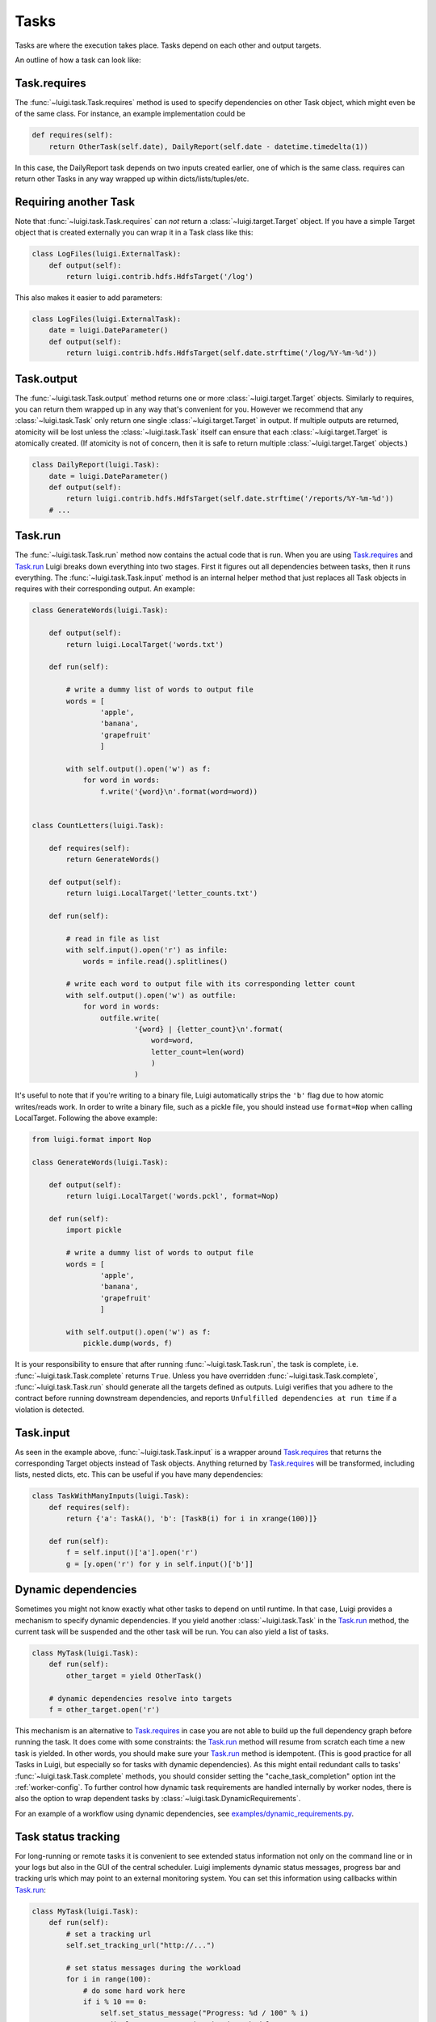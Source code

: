 Tasks
-----

Tasks are where the execution takes place.
Tasks depend on each other and output targets.

An outline of how a task can look like:

    .. figure:: task_breakdown.png
       :alt: Task breakdown

.. _Task.requires:

Task.requires
~~~~~~~~~~~~~

The :func:`~luigi.task.Task.requires` method is used to specify dependencies on other Task object,
which might even be of the same class.
For instance, an example implementation could be

.. code:: python

    def requires(self):
        return OtherTask(self.date), DailyReport(self.date - datetime.timedelta(1))

In this case, the DailyReport task depends on two inputs created earlier,
one of which is the same class.
requires can return other Tasks in any way wrapped up within dicts/lists/tuples/etc.

Requiring another Task
~~~~~~~~~~~~~~~~~~~~~~

Note that :func:`~luigi.task.Task.requires` can *not* return a :class:`~luigi.target.Target` object.
If you have a simple Target object that is created externally
you can wrap it in a Task class like this:

.. code:: python

    class LogFiles(luigi.ExternalTask):
        def output(self):
            return luigi.contrib.hdfs.HdfsTarget('/log')

This also makes it easier to add parameters:

.. code:: python

    class LogFiles(luigi.ExternalTask):
        date = luigi.DateParameter()
        def output(self):
            return luigi.contrib.hdfs.HdfsTarget(self.date.strftime('/log/%Y-%m-%d'))

.. _Task.output:

Task.output
~~~~~~~~~~~

The :func:`~luigi.task.Task.output` method returns one or more :class:`~luigi.target.Target` objects.
Similarly to requires, you can return them wrapped up in any way that's convenient for you.
However we recommend that any :class:`~luigi.task.Task` only return one single :class:`~luigi.target.Target` in output.
If multiple outputs are returned,
atomicity will be lost unless the :class:`~luigi.task.Task` itself can ensure that each :class:`~luigi.target.Target` is atomically created.
(If atomicity is not of concern, then it is safe to return multiple :class:`~luigi.target.Target` objects.)

.. code:: python

    class DailyReport(luigi.Task):
        date = luigi.DateParameter()
        def output(self):
            return luigi.contrib.hdfs.HdfsTarget(self.date.strftime('/reports/%Y-%m-%d'))
        # ...

.. _Task.run:

Task.run
~~~~~~~~

The :func:`~luigi.task.Task.run` method now contains the actual code that is run.
When you are using Task.requires_ and Task.run_ Luigi breaks down everything into two stages.
First it figures out all dependencies between tasks,
then it runs everything.
The :func:`~luigi.task.Task.input` method is an internal helper method that just replaces all Task objects in requires
with their corresponding output.
An example:

.. code:: python

    class GenerateWords(luigi.Task):

        def output(self):
            return luigi.LocalTarget('words.txt')

        def run(self):

            # write a dummy list of words to output file
            words = [
                    'apple',
                    'banana',
                    'grapefruit'
                    ]

            with self.output().open('w') as f:
                for word in words:
                    f.write('{word}\n'.format(word=word))


    class CountLetters(luigi.Task):

        def requires(self):
            return GenerateWords()

        def output(self):
            return luigi.LocalTarget('letter_counts.txt')

        def run(self):

            # read in file as list
            with self.input().open('r') as infile:
                words = infile.read().splitlines()

            # write each word to output file with its corresponding letter count
            with self.output().open('w') as outfile:
                for word in words:
                    outfile.write(
                            '{word} | {letter_count}\n'.format(
                                word=word,
                                letter_count=len(word)
                                )
                            )

It's useful to note that if you're writing to a binary file, Luigi automatically
strips the ``'b'`` flag due to how atomic writes/reads work. In order to write a binary
file, such as a pickle file, you should instead use ``format=Nop`` when calling
LocalTarget. Following the above example:

.. code:: python

    from luigi.format import Nop

    class GenerateWords(luigi.Task):

        def output(self):
            return luigi.LocalTarget('words.pckl', format=Nop)

        def run(self):
            import pickle

            # write a dummy list of words to output file
            words = [
                    'apple',
                    'banana',
                    'grapefruit'
                    ]

            with self.output().open('w') as f:
                pickle.dump(words, f)


It is your responsibility to ensure that after running :func:`~luigi.task.Task.run`, the task is
complete, i.e. :func:`~luigi.task.Task.complete` returns ``True``. Unless you have overridden
:func:`~luigi.task.Task.complete`, :func:`~luigi.task.Task.run` should generate all the targets
defined as outputs. Luigi verifies that you adhere to the contract before running downstream
dependencies, and reports ``Unfulfilled dependencies at run time`` if a violation is detected.

.. _Task.input:

Task.input
~~~~~~~~~~

As seen in the example above, :func:`~luigi.task.Task.input` is a wrapper around Task.requires_ that
returns the corresponding Target objects instead of Task objects.
Anything returned by Task.requires_ will be transformed, including lists,
nested dicts, etc.
This can be useful if you have many dependencies:

.. code:: python

    class TaskWithManyInputs(luigi.Task):
        def requires(self):
            return {'a': TaskA(), 'b': [TaskB(i) for i in xrange(100)]}

        def run(self):
            f = self.input()['a'].open('r')
            g = [y.open('r') for y in self.input()['b']]


Dynamic dependencies
~~~~~~~~~~~~~~~~~~~~

Sometimes you might not know exactly what other tasks to depend on until runtime.
In that case, Luigi provides a mechanism to specify dynamic dependencies.
If you yield another :class:`~luigi.task.Task` in the Task.run_ method,
the current task will be suspended and the other task will be run.
You can also yield a list of tasks.

.. code:: python

    class MyTask(luigi.Task):
        def run(self):
            other_target = yield OtherTask()

        # dynamic dependencies resolve into targets
        f = other_target.open('r')


This mechanism is an alternative to Task.requires_ in case
you are not able to build up the full dependency graph before running the task.
It does come with some constraints:
the Task.run_ method will resume from scratch each time a new task is yielded.
In other words, you should make sure your Task.run_ method is idempotent.
(This is good practice for all Tasks in Luigi, but especially so for tasks with dynamic dependencies).
As this might entail redundant calls to tasks' :func:`~luigi.task.Task.complete` methods,
you should consider setting the "cache_task_completion" option int the :ref:`worker-config`.
To further control how dynamic task requirements are handled internally by worker nodes,
there is also the option to wrap dependent tasks by :class:`~luigi.task.DynamicRequirements`.

For an example of a workflow using dynamic dependencies, see
`examples/dynamic_requirements.py <https://github.com/spotify/luigi/blob/master/examples/dynamic_requirements.py>`_.


Task status tracking
~~~~~~~~~~~~~~~~~~~~

For long-running or remote tasks it is convenient to see extended status information not only on
the command line or in your logs but also in the GUI of the central scheduler. Luigi implements
dynamic status messages, progress bar and tracking urls which may point to an external monitoring system.
You can set this information using callbacks within Task.run_:

.. code:: python

    class MyTask(luigi.Task):
        def run(self):
            # set a tracking url
            self.set_tracking_url("http://...")

            # set status messages during the workload
            for i in range(100):
                # do some hard work here
                if i % 10 == 0:
                    self.set_status_message("Progress: %d / 100" % i)
                    # displays a progress bar in the scheduler UI
                    self.set_progress_percentage(i)


.. _Events:

Events and callbacks
~~~~~~~~~~~~~~~~~~~~

Luigi has a built-in event system that
allows you to register callbacks to events and trigger them from your own tasks.
You can both hook into some pre-defined events and create your own.
Each event handle is tied to a Task class and
will be triggered only from that class or
a subclass of it.
This allows you to effortlessly subscribe to events only from a specific class (e.g. for hadoop jobs).

.. code:: python

    @luigi.Task.event_handler(luigi.Event.SUCCESS)
    def celebrate_success(task):
        """Will be called directly after a successful execution
           of `run` on any Task subclass (i.e. all luigi Tasks)
        """
        ...

    @luigi.contrib.hadoop.JobTask.event_handler(luigi.Event.FAILURE)
    def mourn_failure(task, exception):
        """Will be called directly after a failed execution
           of `run` on any JobTask subclass
        """
        ...

    luigi.run()


But I just want to run a Hadoop job?
~~~~~~~~~~~~~~~~~~~~~~~~~~~~~~~~~~~~

The Hadoop code is integrated in the rest of the Luigi code because
we really believe almost all Hadoop jobs benefit from being part of some sort of workflow.
However, in theory, nothing stops you from using the :class:`~luigi.contrib.hadoop.JobTask` class (and also :class:`~luigi.contrib.hdfs.target.HdfsTarget`)
without using the rest of Luigi.
You can simply run it manually using

.. code:: python

    MyJobTask('abc', 123).run()

You can use the hdfs.target.HdfsTarget class anywhere by just instantiating it:

.. code:: python

    t = luigi.contrib.hdfs.target.HdfsTarget('/tmp/test.gz', format=format.Gzip)
    f = t.open('w')
    # ...
    f.close() # needed

.. _Task.priority:

Task priority
~~~~~~~~~~~~~

The scheduler decides which task to run next from
the set of all tasks that have all their dependencies met.
By default, this choice is pretty arbitrary,
which is fine for most workflows and situations.

If you want to have some control on the order of execution of available tasks,
you can set the ``priority`` property of a task,
for example as follows:

.. code:: python

    # A static priority value as a class constant:
    class MyTask(luigi.Task):
        priority = 100
        # ...

    # A dynamic priority value with a "@property" decorated method:
    class OtherTask(luigi.Task):
        @property
        def priority(self):
            if self.date > some_threshold:
                return 80
            else:
                return 40
        # ...

Tasks with a higher priority value will be picked before tasks with a lower priority value.
There is no predefined range of priorities,
you can choose whatever (int or float) values you want to use.
The default value is 0.

Warning: task execution order in Luigi is influenced by both dependencies and priorities, but
in Luigi dependencies come first.
For example:
if there is a task A with priority 1000 but still with unmet dependencies and
a task B with priority 1 without any pending dependencies,
task B will be picked first.

.. _Task.namespaces_famlies_and_ids:

Namespaces, families and ids
~~~~~~~~~~~~~~~~~~~~~~~~~~~~

In order to avoid name clashes and to be able to have an identifier for tasks,
Luigi introduces the concepts *task_namespace*, *task_family* and
*task_id*. The namespace and family operate on class level meanwhile the task
id only exists on instance level. The concepts are best illustrated using code.

.. code:: python

    import luigi
    class MyTask(luigi.Task):
        my_param = luigi.Parameter()
        task_namespace = 'my_namespace'

    my_task = MyTask(my_param='hello')
    print(my_task)                      # --> my_namespace.MyTask(my_param=hello)

    print(my_task.get_task_namespace()) # --> my_namespace
    print(my_task.get_task_family())    # --> my_namespace.MyTask
    print(my_task.task_id)              # --> my_namespace.MyTask_hello_890907e7ce

    print(MyTask.get_task_namespace())  # --> my_namespace
    print(MyTask.get_task_family())     # --> my_namespace.MyTask
    print(MyTask.task_id)               # --> Error!

The full documentation for this machinery exists in the :py:mod:`~luigi.task` module.

Instance caching
~~~~~~~~~~~~~~~~

In addition to the stuff mentioned above,
Luigi also does some metaclass logic so that
if e.g. ``DailyReport(datetime.date(2012, 5, 10))`` is instantiated twice in the code,
it will in fact result in the same object.
See :ref:`Parameter-instance-caching` for more info
